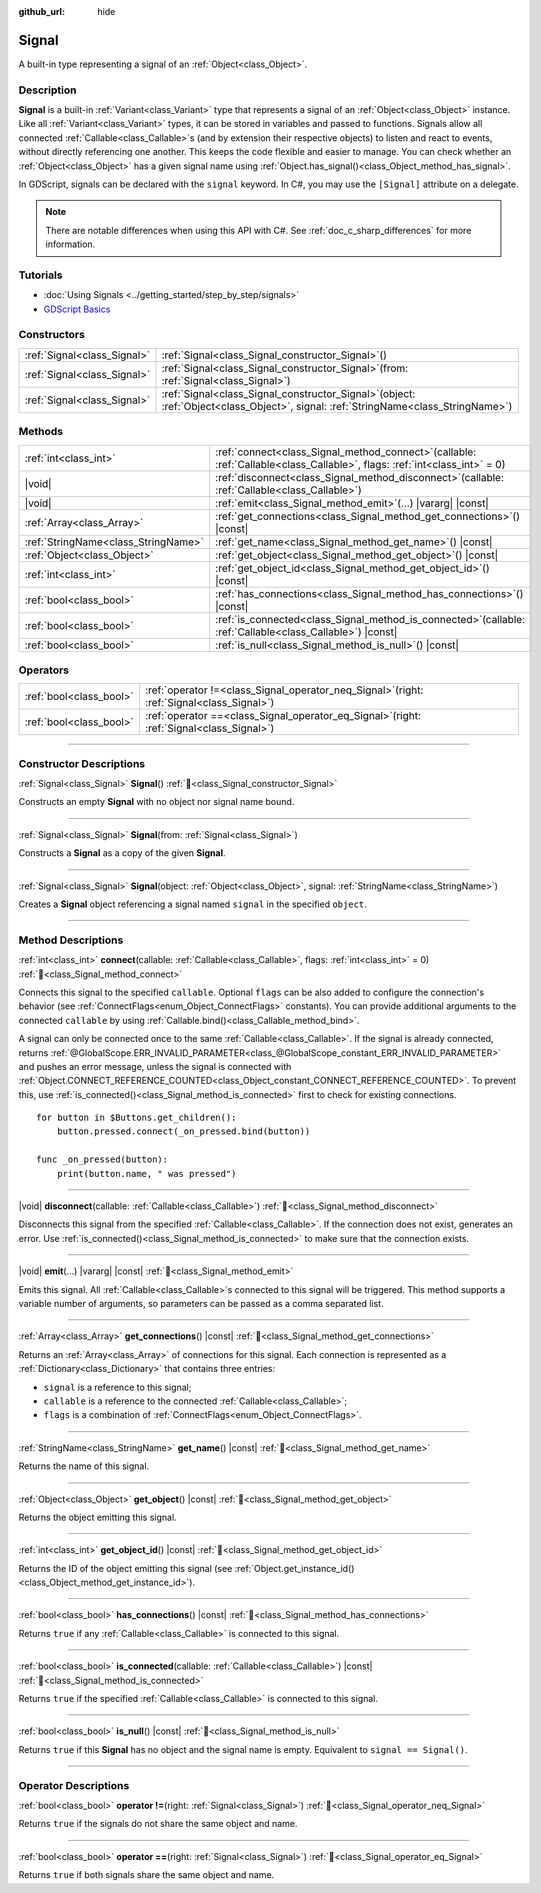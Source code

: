 :github_url: hide

.. DO NOT EDIT THIS FILE!!!
.. Generated automatically from Godot engine sources.
.. Generator: https://github.com/blazium-engine/blazium/tree/4.3/doc/tools/make_rst.py.
.. XML source: https://github.com/blazium-engine/blazium/tree/4.3/doc/classes/Signal.xml.

.. _class_Signal:

Signal
======

A built-in type representing a signal of an :ref:`Object<class_Object>`.

.. rst-class:: classref-introduction-group

Description
-----------

**Signal** is a built-in :ref:`Variant<class_Variant>` type that represents a signal of an :ref:`Object<class_Object>` instance. Like all :ref:`Variant<class_Variant>` types, it can be stored in variables and passed to functions. Signals allow all connected :ref:`Callable<class_Callable>`\ s (and by extension their respective objects) to listen and react to events, without directly referencing one another. This keeps the code flexible and easier to manage. You can check whether an :ref:`Object<class_Object>` has a given signal name using :ref:`Object.has_signal()<class_Object_method_has_signal>`.

In GDScript, signals can be declared with the ``signal`` keyword. In C#, you may use the ``[Signal]`` attribute on a delegate.


.. tabs::

 .. code-tab:: gdscript

    signal attacked
    
    # Additional arguments may be declared.
    # These arguments must be passed when the signal is emitted.
    signal item_dropped(item_name, amount)

 .. code-tab:: csharp

    [Signal]
    delegate void AttackedEventHandler();
    
    // Additional arguments may be declared.
    // These arguments must be passed when the signal is emitted.
    [Signal]
    delegate void ItemDroppedEventHandler(string itemName, int amount);



.. note::

	There are notable differences when using this API with C#. See :ref:`doc_c_sharp_differences` for more information.

.. rst-class:: classref-introduction-group

Tutorials
---------

- :doc:`Using Signals <../getting_started/step_by_step/signals>`

- `GDScript Basics <../tutorials/scripting/gdscript/gdscript_basics.html#signals>`__

.. rst-class:: classref-reftable-group

Constructors
------------

.. table::
   :widths: auto

   +-----------------------------+------------------------------------------------------------------------------------------------------------------------------------------+
   | :ref:`Signal<class_Signal>` | :ref:`Signal<class_Signal_constructor_Signal>`\ (\ )                                                                                     |
   +-----------------------------+------------------------------------------------------------------------------------------------------------------------------------------+
   | :ref:`Signal<class_Signal>` | :ref:`Signal<class_Signal_constructor_Signal>`\ (\ from\: :ref:`Signal<class_Signal>`\ )                                                 |
   +-----------------------------+------------------------------------------------------------------------------------------------------------------------------------------+
   | :ref:`Signal<class_Signal>` | :ref:`Signal<class_Signal_constructor_Signal>`\ (\ object\: :ref:`Object<class_Object>`, signal\: :ref:`StringName<class_StringName>`\ ) |
   +-----------------------------+------------------------------------------------------------------------------------------------------------------------------------------+

.. rst-class:: classref-reftable-group

Methods
-------

.. table::
   :widths: auto

   +-------------------------------------+----------------------------------------------------------------------------------------------------------------------------------+
   | :ref:`int<class_int>`               | :ref:`connect<class_Signal_method_connect>`\ (\ callable\: :ref:`Callable<class_Callable>`, flags\: :ref:`int<class_int>` = 0\ ) |
   +-------------------------------------+----------------------------------------------------------------------------------------------------------------------------------+
   | |void|                              | :ref:`disconnect<class_Signal_method_disconnect>`\ (\ callable\: :ref:`Callable<class_Callable>`\ )                              |
   +-------------------------------------+----------------------------------------------------------------------------------------------------------------------------------+
   | |void|                              | :ref:`emit<class_Signal_method_emit>`\ (\ ...\ ) |vararg| |const|                                                                |
   +-------------------------------------+----------------------------------------------------------------------------------------------------------------------------------+
   | :ref:`Array<class_Array>`           | :ref:`get_connections<class_Signal_method_get_connections>`\ (\ ) |const|                                                        |
   +-------------------------------------+----------------------------------------------------------------------------------------------------------------------------------+
   | :ref:`StringName<class_StringName>` | :ref:`get_name<class_Signal_method_get_name>`\ (\ ) |const|                                                                      |
   +-------------------------------------+----------------------------------------------------------------------------------------------------------------------------------+
   | :ref:`Object<class_Object>`         | :ref:`get_object<class_Signal_method_get_object>`\ (\ ) |const|                                                                  |
   +-------------------------------------+----------------------------------------------------------------------------------------------------------------------------------+
   | :ref:`int<class_int>`               | :ref:`get_object_id<class_Signal_method_get_object_id>`\ (\ ) |const|                                                            |
   +-------------------------------------+----------------------------------------------------------------------------------------------------------------------------------+
   | :ref:`bool<class_bool>`             | :ref:`has_connections<class_Signal_method_has_connections>`\ (\ ) |const|                                                        |
   +-------------------------------------+----------------------------------------------------------------------------------------------------------------------------------+
   | :ref:`bool<class_bool>`             | :ref:`is_connected<class_Signal_method_is_connected>`\ (\ callable\: :ref:`Callable<class_Callable>`\ ) |const|                  |
   +-------------------------------------+----------------------------------------------------------------------------------------------------------------------------------+
   | :ref:`bool<class_bool>`             | :ref:`is_null<class_Signal_method_is_null>`\ (\ ) |const|                                                                        |
   +-------------------------------------+----------------------------------------------------------------------------------------------------------------------------------+

.. rst-class:: classref-reftable-group

Operators
---------

.. table::
   :widths: auto

   +-------------------------+-------------------------------------------------------------------------------------------------+
   | :ref:`bool<class_bool>` | :ref:`operator !=<class_Signal_operator_neq_Signal>`\ (\ right\: :ref:`Signal<class_Signal>`\ ) |
   +-------------------------+-------------------------------------------------------------------------------------------------+
   | :ref:`bool<class_bool>` | :ref:`operator ==<class_Signal_operator_eq_Signal>`\ (\ right\: :ref:`Signal<class_Signal>`\ )  |
   +-------------------------+-------------------------------------------------------------------------------------------------+

.. rst-class:: classref-section-separator

----

.. rst-class:: classref-descriptions-group

Constructor Descriptions
------------------------

.. _class_Signal_constructor_Signal:

.. rst-class:: classref-constructor

:ref:`Signal<class_Signal>` **Signal**\ (\ ) :ref:`🔗<class_Signal_constructor_Signal>`

Constructs an empty **Signal** with no object nor signal name bound.

.. rst-class:: classref-item-separator

----

.. rst-class:: classref-constructor

:ref:`Signal<class_Signal>` **Signal**\ (\ from\: :ref:`Signal<class_Signal>`\ )

Constructs a **Signal** as a copy of the given **Signal**.

.. rst-class:: classref-item-separator

----

.. rst-class:: classref-constructor

:ref:`Signal<class_Signal>` **Signal**\ (\ object\: :ref:`Object<class_Object>`, signal\: :ref:`StringName<class_StringName>`\ )

Creates a **Signal** object referencing a signal named ``signal`` in the specified ``object``.

.. rst-class:: classref-section-separator

----

.. rst-class:: classref-descriptions-group

Method Descriptions
-------------------

.. _class_Signal_method_connect:

.. rst-class:: classref-method

:ref:`int<class_int>` **connect**\ (\ callable\: :ref:`Callable<class_Callable>`, flags\: :ref:`int<class_int>` = 0\ ) :ref:`🔗<class_Signal_method_connect>`

Connects this signal to the specified ``callable``. Optional ``flags`` can be also added to configure the connection's behavior (see :ref:`ConnectFlags<enum_Object_ConnectFlags>` constants). You can provide additional arguments to the connected ``callable`` by using :ref:`Callable.bind()<class_Callable_method_bind>`.

A signal can only be connected once to the same :ref:`Callable<class_Callable>`. If the signal is already connected, returns :ref:`@GlobalScope.ERR_INVALID_PARAMETER<class_@GlobalScope_constant_ERR_INVALID_PARAMETER>` and pushes an error message, unless the signal is connected with :ref:`Object.CONNECT_REFERENCE_COUNTED<class_Object_constant_CONNECT_REFERENCE_COUNTED>`. To prevent this, use :ref:`is_connected()<class_Signal_method_is_connected>` first to check for existing connections.

::

    for button in $Buttons.get_children():
        button.pressed.connect(_on_pressed.bind(button))
    
    func _on_pressed(button):
        print(button.name, " was pressed")

.. rst-class:: classref-item-separator

----

.. _class_Signal_method_disconnect:

.. rst-class:: classref-method

|void| **disconnect**\ (\ callable\: :ref:`Callable<class_Callable>`\ ) :ref:`🔗<class_Signal_method_disconnect>`

Disconnects this signal from the specified :ref:`Callable<class_Callable>`. If the connection does not exist, generates an error. Use :ref:`is_connected()<class_Signal_method_is_connected>` to make sure that the connection exists.

.. rst-class:: classref-item-separator

----

.. _class_Signal_method_emit:

.. rst-class:: classref-method

|void| **emit**\ (\ ...\ ) |vararg| |const| :ref:`🔗<class_Signal_method_emit>`

Emits this signal. All :ref:`Callable<class_Callable>`\ s connected to this signal will be triggered. This method supports a variable number of arguments, so parameters can be passed as a comma separated list.

.. rst-class:: classref-item-separator

----

.. _class_Signal_method_get_connections:

.. rst-class:: classref-method

:ref:`Array<class_Array>` **get_connections**\ (\ ) |const| :ref:`🔗<class_Signal_method_get_connections>`

Returns an :ref:`Array<class_Array>` of connections for this signal. Each connection is represented as a :ref:`Dictionary<class_Dictionary>` that contains three entries:

- ``signal`` is a reference to this signal;

- ``callable`` is a reference to the connected :ref:`Callable<class_Callable>`;

- ``flags`` is a combination of :ref:`ConnectFlags<enum_Object_ConnectFlags>`.

.. rst-class:: classref-item-separator

----

.. _class_Signal_method_get_name:

.. rst-class:: classref-method

:ref:`StringName<class_StringName>` **get_name**\ (\ ) |const| :ref:`🔗<class_Signal_method_get_name>`

Returns the name of this signal.

.. rst-class:: classref-item-separator

----

.. _class_Signal_method_get_object:

.. rst-class:: classref-method

:ref:`Object<class_Object>` **get_object**\ (\ ) |const| :ref:`🔗<class_Signal_method_get_object>`

Returns the object emitting this signal.

.. rst-class:: classref-item-separator

----

.. _class_Signal_method_get_object_id:

.. rst-class:: classref-method

:ref:`int<class_int>` **get_object_id**\ (\ ) |const| :ref:`🔗<class_Signal_method_get_object_id>`

Returns the ID of the object emitting this signal (see :ref:`Object.get_instance_id()<class_Object_method_get_instance_id>`).

.. rst-class:: classref-item-separator

----

.. _class_Signal_method_has_connections:

.. rst-class:: classref-method

:ref:`bool<class_bool>` **has_connections**\ (\ ) |const| :ref:`🔗<class_Signal_method_has_connections>`

Returns ``true`` if any :ref:`Callable<class_Callable>` is connected to this signal.

.. rst-class:: classref-item-separator

----

.. _class_Signal_method_is_connected:

.. rst-class:: classref-method

:ref:`bool<class_bool>` **is_connected**\ (\ callable\: :ref:`Callable<class_Callable>`\ ) |const| :ref:`🔗<class_Signal_method_is_connected>`

Returns ``true`` if the specified :ref:`Callable<class_Callable>` is connected to this signal.

.. rst-class:: classref-item-separator

----

.. _class_Signal_method_is_null:

.. rst-class:: classref-method

:ref:`bool<class_bool>` **is_null**\ (\ ) |const| :ref:`🔗<class_Signal_method_is_null>`

Returns ``true`` if this **Signal** has no object and the signal name is empty. Equivalent to ``signal == Signal()``.

.. rst-class:: classref-section-separator

----

.. rst-class:: classref-descriptions-group

Operator Descriptions
---------------------

.. _class_Signal_operator_neq_Signal:

.. rst-class:: classref-operator

:ref:`bool<class_bool>` **operator !=**\ (\ right\: :ref:`Signal<class_Signal>`\ ) :ref:`🔗<class_Signal_operator_neq_Signal>`

Returns ``true`` if the signals do not share the same object and name.

.. rst-class:: classref-item-separator

----

.. _class_Signal_operator_eq_Signal:

.. rst-class:: classref-operator

:ref:`bool<class_bool>` **operator ==**\ (\ right\: :ref:`Signal<class_Signal>`\ ) :ref:`🔗<class_Signal_operator_eq_Signal>`

Returns ``true`` if both signals share the same object and name.

.. |virtual| replace:: :abbr:`virtual (This method should typically be overridden by the user to have any effect.)`
.. |const| replace:: :abbr:`const (This method has no side effects. It doesn't modify any of the instance's member variables.)`
.. |vararg| replace:: :abbr:`vararg (This method accepts any number of arguments after the ones described here.)`
.. |constructor| replace:: :abbr:`constructor (This method is used to construct a type.)`
.. |static| replace:: :abbr:`static (This method doesn't need an instance to be called, so it can be called directly using the class name.)`
.. |operator| replace:: :abbr:`operator (This method describes a valid operator to use with this type as left-hand operand.)`
.. |bitfield| replace:: :abbr:`BitField (This value is an integer composed as a bitmask of the following flags.)`
.. |void| replace:: :abbr:`void (No return value.)`
